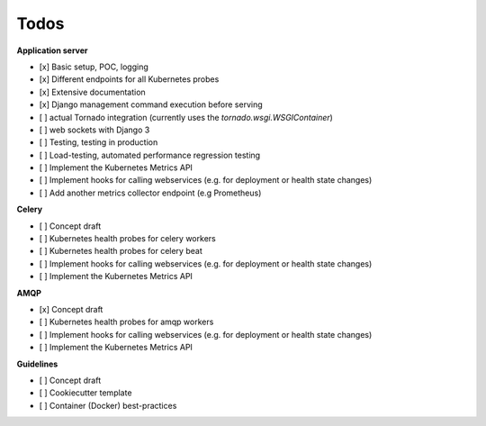 Todos
=====

**Application server**

- [x] Basic setup, POC, logging
- [x] Different endpoints for all Kubernetes probes
- [x] Extensive documentation
- [x] Django management command execution before serving
- [ ] actual Tornado integration (currently uses the `tornado.wsgi.WSGIContainer`)
- [ ] web sockets with Django 3
- [ ] Testing, testing in production
- [ ] Load-testing, automated performance regression testing
- [ ] Implement the Kubernetes Metrics API
- [ ] Implement hooks for calling webservices (e.g. for deployment or health state changes)
- [ ] Add another metrics collector endpoint (e.g Prometheus)

**Celery**

- [ ] Concept draft
- [ ] Kubernetes health probes for celery workers
- [ ] Kubernetes health probes for celery beat
- [ ] Implement hooks for calling webservices (e.g. for deployment or health state changes)
- [ ] Implement the Kubernetes Metrics API

**AMQP**

- [x] Concept draft
- [ ] Kubernetes health probes for amqp workers
- [ ] Implement hooks for calling webservices (e.g. for deployment or health state changes)
- [ ] Implement the Kubernetes Metrics API

**Guidelines**

- [ ] Concept draft
- [ ] Cookiecutter template
- [ ] Container (Docker) best-practices